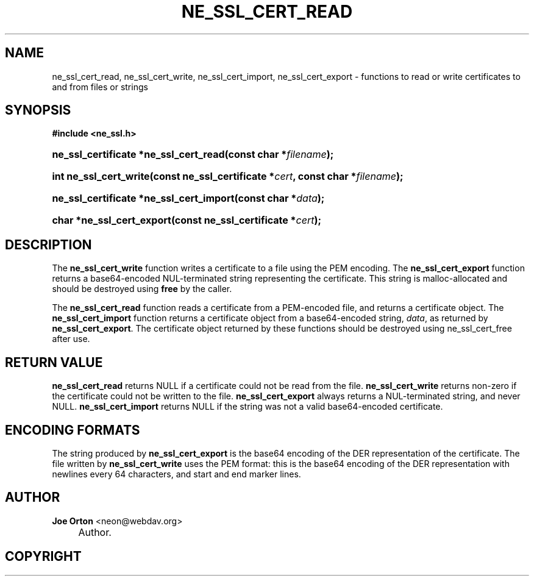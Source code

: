 .\"     Title: ne_ssl_cert_read
.\"    Author: 
.\" Generator: DocBook XSL Stylesheets v1.72.0 <http://docbook.sf.net/>
.\"      Date: 25 September 2007
.\"    Manual: neon API reference
.\"    Source: neon 0.27.2
.\"
.TH "NE_SSL_CERT_READ" "3" "25 September 2007" "neon 0.27.2" "neon API reference"
.\" disable hyphenation
.nh
.\" disable justification (adjust text to left margin only)
.ad l
.SH "NAME"
ne_ssl_cert_read, ne_ssl_cert_write, ne_ssl_cert_import, ne_ssl_cert_export \- functions to read or write certificates to and from files or strings
.SH "SYNOPSIS"
.sp
.ft B
.nf
#include <ne_ssl.h>
.fi
.ft
.HP 37
.BI "ne_ssl_certificate *ne_ssl_cert_read(const\ char\ *" "filename" ");"
.HP 22
.BI "int ne_ssl_cert_write(const\ ne_ssl_certificate\ *" "cert" ", const\ char\ *" "filename" ");"
.HP 39
.BI "ne_ssl_certificate *ne_ssl_cert_import(const\ char\ *" "data" ");"
.HP 25
.BI "char *ne_ssl_cert_export(const\ ne_ssl_certificate\ *" "cert" ");"
.SH "DESCRIPTION"
.PP
The
\fBne_ssl_cert_write\fR
function writes a certificate to a file using the PEM encoding. The
\fBne_ssl_cert_export\fR
function returns a base64\-encoded
NUL\-terminated string representing the certificate. This string is malloc\-allocated and should be destroyed using
\fBfree\fR
by the caller.
.PP
The
\fBne_ssl_cert_read\fR
function reads a certificate from a PEM\-encoded file, and returns a certificate object. The
\fBne_ssl_cert_import\fR
function returns a certificate object from a base64\-encoded string,
\fIdata\fR, as returned by
\fBne_ssl_cert_export\fR. The certificate object returned by these functions should be destroyed using
ne_ssl_cert_free
after use.
.SH "RETURN VALUE"
.PP
\fBne_ssl_cert_read\fR
returns
NULL
if a certificate could not be read from the file.
\fBne_ssl_cert_write\fR
returns non\-zero if the certificate could not be written to the file.
\fBne_ssl_cert_export\fR
always returns a
NUL\-terminated string, and never
NULL.
\fBne_ssl_cert_import\fR
returns
NULL
if the string was not a valid base64\-encoded certificate.
.SH "ENCODING FORMATS"
.PP
The string produced by
\fBne_ssl_cert_export\fR
is the base64 encoding of the DER representation of the certificate. The file written by
\fBne_ssl_cert_write\fR
uses the PEM format: this is the base64 encoding of the DER representation with newlines every 64 characters, and start and end marker lines.
.SH "AUTHOR"
.PP
\fBJoe Orton\fR <\&neon@webdav.org\&>
.sp -1n
.IP "" 4
Author.
.SH "COPYRIGHT"

